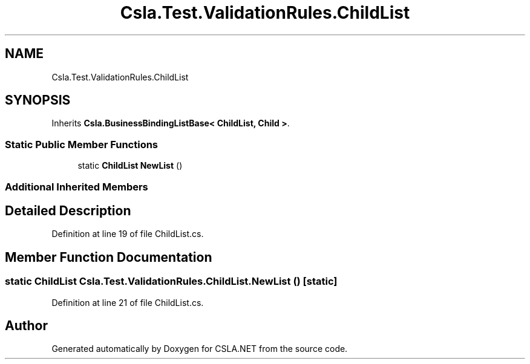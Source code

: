.TH "Csla.Test.ValidationRules.ChildList" 3 "Wed Jul 21 2021" "Version 5.4.2" "CSLA.NET" \" -*- nroff -*-
.ad l
.nh
.SH NAME
Csla.Test.ValidationRules.ChildList
.SH SYNOPSIS
.br
.PP
.PP
Inherits \fBCsla\&.BusinessBindingListBase< ChildList, Child >\fP\&.
.SS "Static Public Member Functions"

.in +1c
.ti -1c
.RI "static \fBChildList\fP \fBNewList\fP ()"
.br
.in -1c
.SS "Additional Inherited Members"
.SH "Detailed Description"
.PP 
Definition at line 19 of file ChildList\&.cs\&.
.SH "Member Function Documentation"
.PP 
.SS "static \fBChildList\fP Csla\&.Test\&.ValidationRules\&.ChildList\&.NewList ()\fC [static]\fP"

.PP
Definition at line 21 of file ChildList\&.cs\&.

.SH "Author"
.PP 
Generated automatically by Doxygen for CSLA\&.NET from the source code\&.
